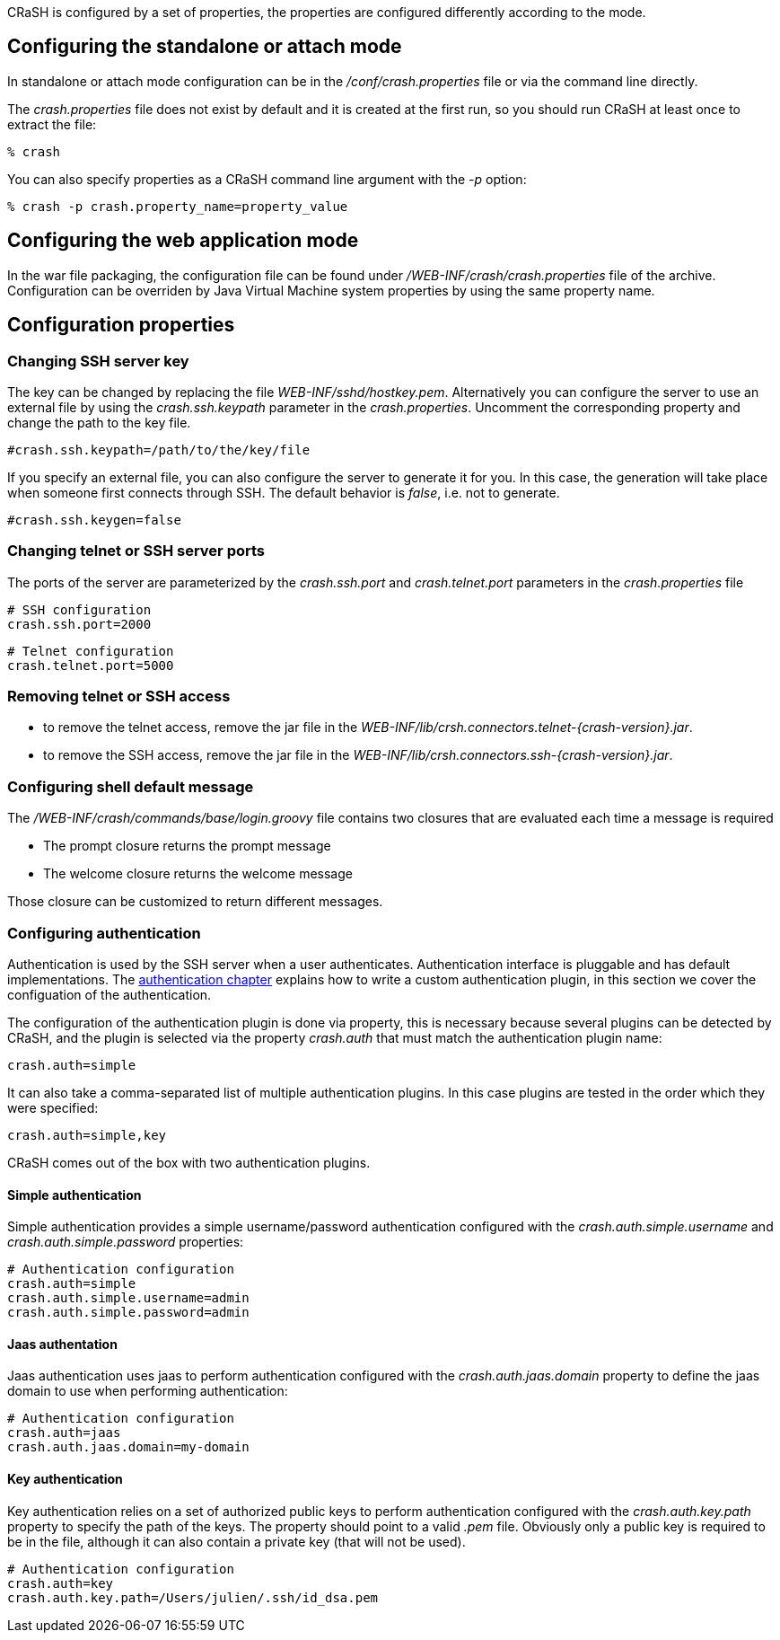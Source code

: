 CRaSH is configured by a set of properties, the properties are configured differently according to the mode.

== Configuring the standalone or attach mode

In standalone or attach mode configuration can be in the _/conf/crash.properties_ file or via the command line directly.

The _crash.properties_ file does not exist by default and it is created at the first run, so you should run CRaSH
at least once to extract the file:

----
% crash
----

You can also specify properties as a CRaSH command line argument with the _-p_ option:

----
% crash -p crash.property_name=property_value
----

== Configuring the web application mode

In the war file packaging, the configuration file can be found under _/WEB-INF/crash/crash.properties_ file of the archive.
Configuration can be overriden by Java Virtual Machine system properties by using the same property name.

== Configuration properties

=== Changing SSH server key

The key can be changed by replacing the file _WEB-INF/sshd/hostkey.pem_. Alternatively you can configure the server
to use an external file by using the _crash.ssh.keypath_ parameter in the _crash.properties_. Uncomment the corresponding
property and change the path to the key file.

----
#crash.ssh.keypath=/path/to/the/key/file
----

If you specify an external file, you can also configure the server to generate it for you. In this case, the generation
will take place when someone first connects through SSH. The default behavior is _false_, i.e. not to generate.

----
#crash.ssh.keygen=false
----

=== Changing telnet or SSH server ports

The ports of the server are parameterized by the _crash.ssh.port_ and _crash.telnet.port_ parameters in the _crash.properties_ file

----
# SSH configuration
crash.ssh.port=2000
----

----
# Telnet configuration
crash.telnet.port=5000
----

=== Removing telnet or SSH access

* to remove the telnet access, remove the jar file in the _WEB-INF/lib/crsh.connectors.telnet-{crash-version}.jar_.
* to remove the SSH access, remove the jar file in the _WEB-INF/lib/crsh.connectors.ssh-{crash-version}.jar_.

=== Configuring shell default message

The _/WEB-INF/crash/commands/base/login.groovy_ file contains two closures that are evaluated each time a message is required

* The +prompt+ closure returns the prompt message
* The +welcome+ closure returns the welcome message

Those closure can be customized to return different messages.

=== Configuring authentication

Authentication is used by the SSH server when a user authenticates. Authentication interface is pluggable and has default
implementations. The <<pluggable_auth,authentication chapter>> explains how to write a custom authentication plugin, in this section we cover the
configuation of the authentication.

The configuration of the authentication plugin is done via property, this is necessary because several plugins can be detected
by CRaSH, and the plugin is selected via the property _crash.auth_ that must match the authentication plugin name:

----
crash.auth=simple
----

It can also take a comma-separated list of multiple authentication plugins. In this case plugins are tested in the order
which they were specified:

----
crash.auth=simple,key
----

CRaSH comes out of the box with two authentication plugins.

==== Simple authentication

Simple authentication provides a simple username/password authentication configured with the _crash.auth.simple.username_ and
_crash.auth.simple.password_ properties:

----
# Authentication configuration
crash.auth=simple
crash.auth.simple.username=admin
crash.auth.simple.password=admin
----

==== Jaas authentation

Jaas authentication uses jaas to perform authentication configured with the _crash.auth.jaas.domain_ property to define the
jaas domain to use when performing authentication:

----
# Authentication configuration
crash.auth=jaas
crash.auth.jaas.domain=my-domain
----

==== Key authentication

Key authentication relies on a set of authorized public keys to perform authentication configured with the
_crash.auth.key.path_ property to specify the path of the keys. The property should point to a valid _.pem_ file.
Obviously only a public key is required to be in the file, although it can also contain a private key (that will not be used).

----
# Authentication configuration
crash.auth=key
crash.auth.key.path=/Users/julien/.ssh/id_dsa.pem
----
